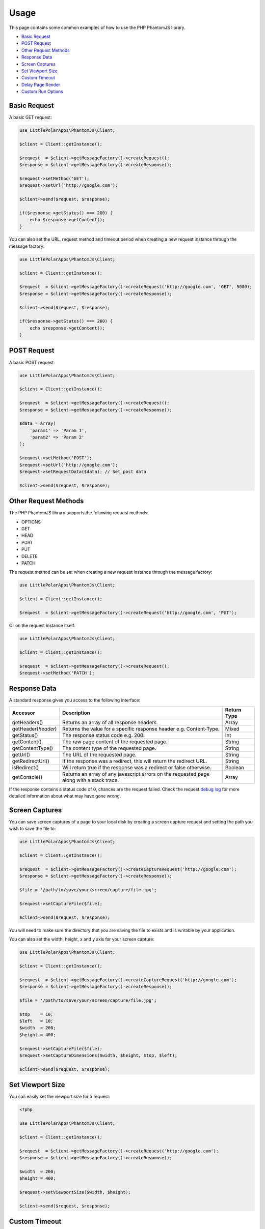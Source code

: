 Usage
=====

This page contains some common examples of how to use the PHP PhantomJS
library.

-  `Basic Request <#basic-request>`__
-  `POST Request <#post-request>`__
-  `Other Request Methods <#other-request-methods>`__
-  `Response Data <#response-data>`__
-  `Screen Captures <#screen-captures>`__
-  `Set Viewport Size <#set-viewport-size>`__
-  `Custom Timeout <#custom-timeout>`__
-  `Delay Page Render <#delay-page-render>`__
-  `Custom Run Options <#custom-run-options>`__

Basic Request
-------------

A basic GET request:

.. code:: php


        use LittlePolarApps\PhantomJs\Client;
        
        $client = Client::getInstance();
        
        $request  = $client->getMessageFactory()->createRequest();
        $response = $client->getMessageFactory()->createResponse();
        
        $request->setMethod('GET');
        $request->setUrl('http://google.com');
        
        $client->send($request, $response);
        
        if($response->getStatus() === 200) {
            echo $response->getContent();
        }

You can also set the URL, request method and timeout period when
creating a new request instance through the message factory:

.. code:: php


        use LittlePolarApps\PhantomJs\Client;
        
        $client = Client::getInstance();
        
        $request  = $client->getMessageFactory()->createRequest('http://google.com', 'GET', 5000);
        $response = $client->getMessageFactory()->createResponse();
            
        $client->send($request, $response);
        
        if($response->getStatus() === 200) {
            echo $response->getContent();
        }

POST Request
------------

A basic POST request:

.. code:: php


        use LittlePolarApps\PhantomJs\Client;
        
        $client = Client::getInstance();
        
        $request  = $client->getMessageFactory()->createRequest();
        $response = $client->getMessageFactory()->createResponse();
        
        $data = array(
            'param1' => 'Param 1',
            'param2' => 'Param 2'
        );
        
        $request->setMethod('POST');
        $request->setUrl('http://google.com');
        $request->setRequestData($data); // Set post data
        
        $client->send($request, $response);

Other Request Methods
---------------------

The PHP PhantomJS library supports the following request methods:

-  OPTIONS
-  GET
-  HEAD
-  POST
-  PUT
-  DELETE
-  PATCH

The request method can be set when creating a new request instance
through the message factory:

.. code:: php


        use LittlePolarApps\PhantomJs\Client;
        
        $client = Client::getInstance();
        
        $request  = $client->getMessageFactory()->createRequest('http://google.com', 'PUT');

Or on the request instance itself:

.. code:: php


        use LittlePolarApps\PhantomJs\Client;
        
        $client = Client::getInstance();
        
        $request  = $client->getMessageFactory()->createRequest();
        $request->setMethod('PATCH');

Response Data
-------------

A standard response gives you access to the following interface:

+-------------------------+---------------------------------------------------------------------------------------------+---------------+
| Accessor                | Description                                                                                 | Return Type   |
+=========================+=============================================================================================+===============+
| getHeaders()            | Returns an array of all response headers.                                                   | Array         |
+-------------------------+---------------------------------------------------------------------------------------------+---------------+
| getHeader(\ *header*)   | Returns the value for a specific response header e.g. Content-Type.                         | Mixed         |
+-------------------------+---------------------------------------------------------------------------------------------+---------------+
| getStatus()             | The response status code e.g. 200.                                                          | Int           |
+-------------------------+---------------------------------------------------------------------------------------------+---------------+
| getContent()            | The raw page content of the requested page.                                                 | String        |
+-------------------------+---------------------------------------------------------------------------------------------+---------------+
| getContentType()        | The content type of the requested page.                                                     | String        |
+-------------------------+---------------------------------------------------------------------------------------------+---------------+
| getUrl()                | The URL of the requested page.                                                              | String        |
+-------------------------+---------------------------------------------------------------------------------------------+---------------+
| getRedirectUrl()        | If the response was a redirect, this will return the redirect URL.                          | String        |
+-------------------------+---------------------------------------------------------------------------------------------+---------------+
| isRedirect()            | Will return true if the response was a redirect or false otherwise.                         | Boolean       |
+-------------------------+---------------------------------------------------------------------------------------------+---------------+
| getConsole()            | Returns an array of any javascript errors on the requested page along with a stack trace.   | Array         |
+-------------------------+---------------------------------------------------------------------------------------------+---------------+

If the response contains a status code of 0, chances are the request
failed. Check the request `debug
log <https://github.com/jonnnnyw/php-phantomjs/blob/master/doc/troubleshooting.rst#how-do-i-debug-a-request>`__
for more detailed information about what may have gone wrong.

Screen Captures
---------------

You can save screen captures of a page to your local disk by creating a
screen capture request and setting the path you wish to save the file
to:

.. code:: php


        use LittlePolarApps\PhantomJs\Client;
        
        $client = Client::getInstance();
        
        $request  = $client->getMessageFactory()->createCaptureRequest('http://google.com');
        $response = $client->getMessageFactory()->createResponse();
        
        $file = '/path/to/save/your/screen/capture/file.jpg';
        
        $request->setCaptureFile($file);
        
        $client->send($request, $response);

You will need to make sure the directory that you are saving the file to
exists and is writable by your application.

You can also set the width, height, x and y axis for your screen
capture:

.. code:: php


        use LittlePolarApps\PhantomJs\Client;
        
        $client = Client::getInstance();
        
        $request  = $client->getMessageFactory()->createCaptureRequest('http://google.com');
        $response = $client->getMessageFactory()->createResponse();
        
        $file = '/path/to/save/your/screen/capture/file.jpg';
        
        $top    = 10;
        $left   = 10;
        $width  = 200;
        $height = 400;
        
        $request->setCaptureFile($file);
        $request->setCaptureDimensions($width, $height, $top, $left);
        
        $client->send($request, $response);

Set Viewport Size
-----------------

You can easily set the viewport size for a request:

.. code:: php

        <?php
    
        use LittlePolarApps\PhantomJs\Client;
        
        $client = Client::getInstance();
        
        $request  = $client->getMessageFactory()->createRequest('http://google.com');
        $response = $client->getMessageFactory()->createResponse();
            
        $width  = 200;
        $height = 400;
        
        $request->setViewportSize($width, $height);
        
        $client->send($request, $response);

Custom Timeout
--------------

By default, each request will timeout after 5 seconds. You can set a
custom timeout period (in milliseconds) for each request:

.. code:: php


        use LittlePolarApps\PhantomJs\Client;
        
        $client = Client::getInstance();
        
        $request  = $client->getMessageFactory()->createRequest('http://google.com');
        $response = $client->getMessageFactory()->createResponse();
        
        $timeout = 10000; // 10 seconds
        
        $request->setTimeout($timeout);
        
        $client->send($request, $response);

Delay Page Render
-----------------

Sometimes when taking screen captures you may want to wait until the
page is completely loaded before saving the capture. In this instance
you can set a page render delay (in seconds) for the request:

.. code:: php


        use LittlePolarApps\PhantomJs\Client;
        
        $client = Client::getInstance();
        
        $request  = $client->getMessageFactory()->createCaptureRequest('http://google.com');
        $response = $client->getMessageFactory()->createResponse();
        
        $delay = 5; // 5 seconds
        
        $request->setDelay($delay);
        
        $client->send($request, $response);

You can set a page render delay for standard requests also.

Custom Run Options
------------------

The PhantomJS API contains a range of command line options that can be
passed when executing the PhantomJS executable. These can also be passed
in via the client before a request:

.. code:: php


        use LittlePolarApps\PhantomJs\Client;
        
        $client = Client::getInstance();
        $client->addOption('--load-images=true');
        $client->addOption('--ignore-ssl-errors=true');
        
        $request  = $client->getMessageFactory()->createRequest('http://google.com');
        $response = $client->getMessageFactory()->createResponse();

        $client->send($request, $response);

You can also set a path to a JSON configuration file that contains
multiple PhantomJS options:

.. code:: php


        use LittlePolarApps\PhantomJs\Client;
        
        $client = Client::getInstance();
        $client->addOption('--config=/path/to/config.json');
        
        $request  = $client->getMessageFactory()->createRequest('http://google.com');
        $response = $client->getMessageFactory()->createResponse();

        $client->send($request, $response);

See the `PhantomJS
Documentation <http://phantomjs.org/api/command-line.html>`__ for a full
list of command line options.